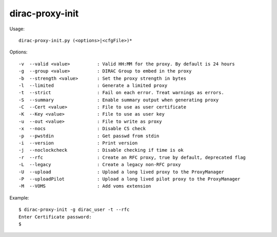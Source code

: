 .. _admin_dirac-proxy-init:

================
dirac-proxy-init
================

Usage::

  dirac-proxy-init.py (<options>|<cfgFile>)*

Options::

  -v  --valid <value>          : Valid HH:MM for the proxy. By default is 24 hours
  -g  --group <value>          : DIRAC Group to embed in the proxy
  -b  --strength <value>       : Set the proxy strength in bytes
  -l  --limited                : Generate a limited proxy
  -t  --strict                 : Fail on each error. Treat warnings as errors.
  -S  --summary                : Enable summary output when generating proxy
  -C  --Cert <value>           : File to use as user certificate
  -K  --Key <value>            : File to use as user key
  -u  --out <value>            : File to write as proxy
  -x  --nocs                   : Disable CS check
  -p  --pwstdin                : Get passwd from stdin
  -i  --version                : Print version
  -j  --noclockcheck           : Disable checking if time is ok
  -r  --rfc                    : Create an RFC proxy, true by default, deprecated flag
  -L  --legacy                 : Create a legacy non-RFC proxy
  -U  --upload                 : Upload a long lived proxy to the ProxyManager
  -P  --uploadPilot            : Upload a long lived pilot proxy to the ProxyManager
  -M  --VOMS                   : Add voms extension

Example::

  $ dirac-proxy-init -g dirac_user -t --rfc
  Enter Certificate password:
  $
